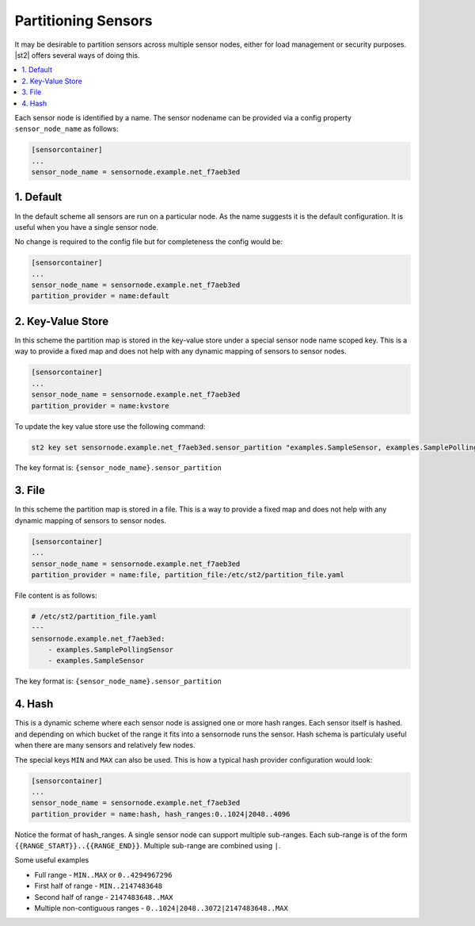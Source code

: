 Partitioning Sensors
====================

It may be desirable to partition sensors across multiple sensor nodes, either for load management
or security purposes. |st2| offers several ways of doing this.

.. contents:: :local:

Each sensor node is identified by a name. The sensor nodename can be provided via a config
property ``sensor_node_name`` as follows:

.. code-block:: ini

    [sensorcontainer]
    ...
    sensor_node_name = sensornode.example.net_f7aeb3ed


1. Default
~~~~~~~~~~

In the default scheme all sensors are run on a particular node. As the name suggests it is the
default configuration. It is useful when you have a single sensor node.

No change is required to the config file but for completeness the config would be:

.. code-block:: ini

    [sensorcontainer]
    ...
    sensor_node_name = sensornode.example.net_f7aeb3ed
    partition_provider = name:default


2. Key-Value Store
~~~~~~~~~~~~~~~~~~

In this scheme the partition map is stored in the key-value store under a special sensor
node name scoped key. This is a way to provide a fixed map and does not help with any
dynamic mapping of sensors to sensor nodes.

.. code-block:: ini

    [sensorcontainer]
    ...
    sensor_node_name = sensornode.example.net_f7aeb3ed
    partition_provider = name:kvstore


To update the key value store use the following command:

.. code-block:: bash

    st2 key set sensornode.example.net_f7aeb3ed.sensor_partition "examples.SampleSensor, examples.SamplePollingSensor"


The key format is: ``{sensor_node_name}.sensor_partition``

3. File
~~~~~~~

In this scheme the partition map is stored in a file. This is a way to provide a fixed map and
does not help with any dynamic mapping of sensors to sensor nodes.

.. code-block:: ini

    [sensorcontainer]
    ...
    sensor_node_name = sensornode.example.net_f7aeb3ed
    partition_provider = name:file, partition_file:/etc/st2/partition_file.yaml


File content is as follows:

.. code-block:: yaml

    # /etc/st2/partition_file.yaml
    ---
    sensornode.example.net_f7aeb3ed:
        - examples.SamplePollingSensor
        - examples.SampleSensor


The key format is: ``{sensor_node_name}.sensor_partition``

4. Hash
~~~~~~~

This is a dynamic scheme where each sensor node is assigned one or more hash ranges. Each sensor itself
is hashed. and depending on which bucket of the range it fits into a sensornode runs the sensor. Hash
schema is particulaly useful when there are many sensors and relatively few nodes.

The special keys ``MIN`` and ``MAX`` can also be used. This is how a typical hash provider configuration
would look:


.. code-block:: ini

    [sensorcontainer]
    ...
    sensor_node_name = sensornode.example.net_f7aeb3ed
    partition_provider = name:hash, hash_ranges:0..1024|2048..4096

Notice the format of hash_ranges. A single sensor node can support multiple sub-ranges. Each sub-range
is of the form  ``{{RANGE_START}}..{{RANGE_END}}``. Multiple sub-range are combined using ``|``.

Some useful examples

* Full range - ``MIN..MAX`` or ``0..4294967296``
* First half of range - ``MIN..2147483648``
* Second half of range - ``2147483648..MAX``
* Multiple non-contiguous ranges - ``0..1024|2048..3072|2147483648..MAX``